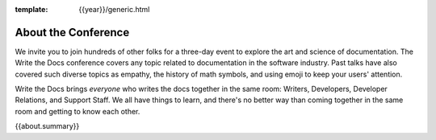 :template: {{year}}/generic.html


About the Conference
====================

We invite you to join hundreds of other folks for a three-day event to explore the art and science of documentation.
The Write the Docs conference covers any topic related to documentation in the software industry.
Past talks have also covered such diverse topics as empathy, the history of math symbols, and using emoji to keep your users' attention.

Write the Docs brings *everyone* who writes the docs together in the same room: Writers, Developers, Developer Relations, and Support Staff.
We all have things to learn, and there's no better way than coming together in the same room and getting to know each other.

{{about.summary}}
